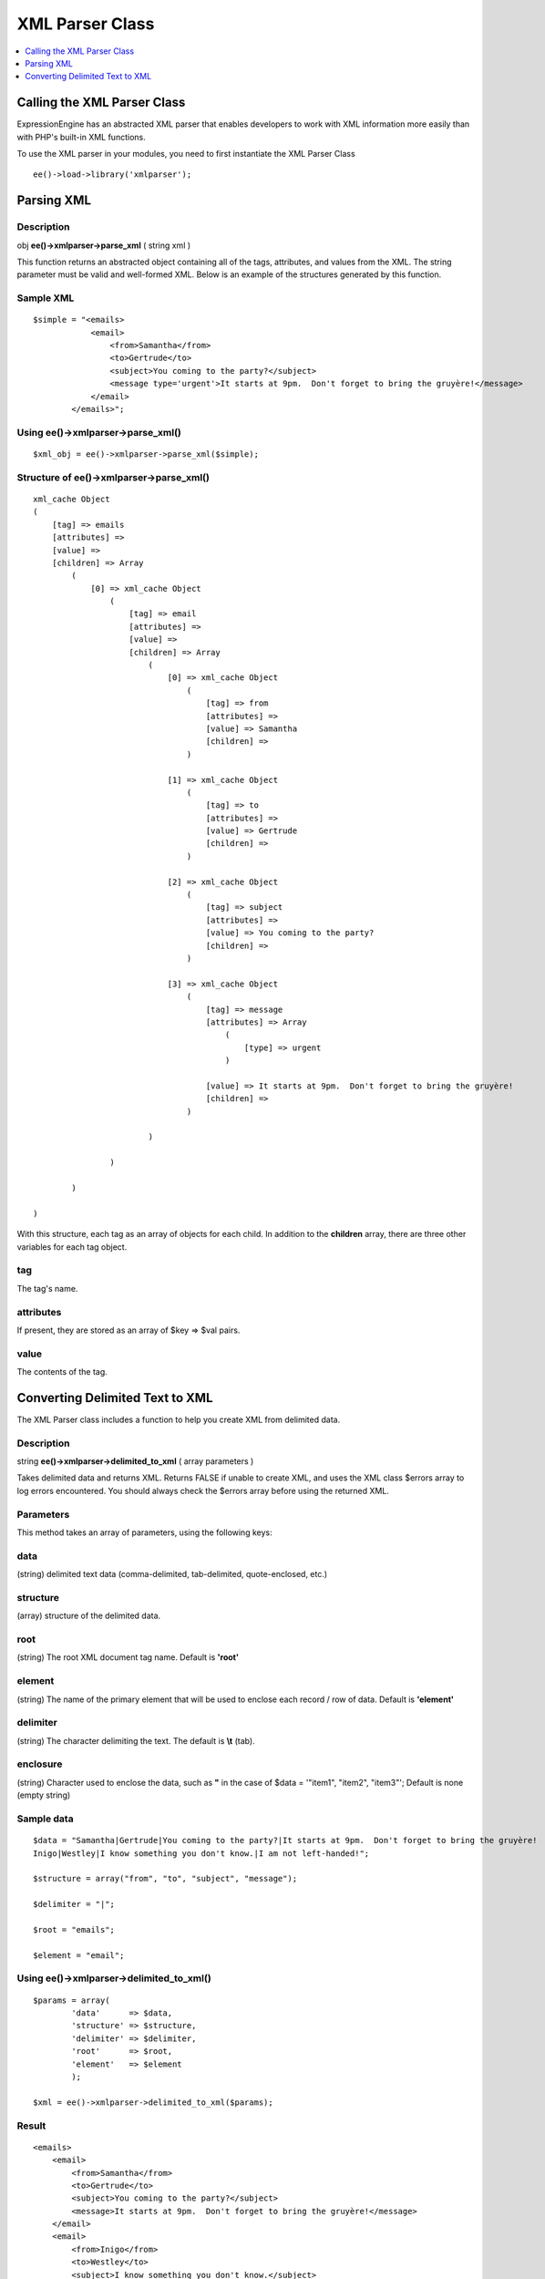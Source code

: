 XML Parser Class
================

.. contents::
	:local:
	:depth: 1

.. highlight:: php

Calling the XML Parser Class
----------------------------

ExpressionEngine has an abstracted XML parser that enables developers to
work with XML information more easily than with PHP's built-in XML
functions.

To use the XML parser in your modules, you need to first instantiate the
XML Parser Class

::

    ee()->load->library('xmlparser');

Parsing XML
-----------

Description
~~~~~~~~~~~

obj **ee()->xmlparser->parse\_xml** ( string xml )

This function returns an abstracted object containing all of the tags,
attributes, and values from the XML. The string parameter must be valid
and well-formed XML. Below is an example of the structures generated by
this function.

Sample XML
~~~~~~~~~~

::

    $simple = "<emails>
                <email>
                    <from>Samantha</from>
                    <to>Gertrude</to>
                    <subject>You coming to the party?</subject>
                    <message type='urgent'>It starts at 9pm.  Don't forget to bring the gruyère!</message>
                </email>
            </emails>";

Using ee()->xmlparser->parse\_xml()
~~~~~~~~~~~~~~~~~~~~~~~~~~~~~~~~~~~~~~~~

::

    $xml_obj = ee()->xmlparser->parse_xml($simple);

Structure of ee()->xmlparser->parse\_xml()
~~~~~~~~~~~~~~~~~~~~~~~~~~~~~~~~~~~~~~~~~~~~~~~

::

    xml_cache Object
    (
        [tag] => emails
        [attributes] =>
        [value] =>
        [children] => Array
            (
                [0] => xml_cache Object
                    (
                        [tag] => email
                        [attributes] =>
                        [value] =>
                        [children] => Array
                            (
                                [0] => xml_cache Object
                                    (
                                        [tag] => from
                                        [attributes] =>
                                        [value] => Samantha
                                        [children] =>
                                    )

                                [1] => xml_cache Object
                                    (
                                        [tag] => to
                                        [attributes] =>
                                        [value] => Gertrude
                                        [children] =>
                                    )

                                [2] => xml_cache Object
                                    (
                                        [tag] => subject
                                        [attributes] =>
                                        [value] => You coming to the party?
                                        [children] =>
                                    )

                                [3] => xml_cache Object
                                    (
                                        [tag] => message
                                        [attributes] => Array
                                            (
                                                [type] => urgent
                                            )

                                        [value] => It starts at 9pm.  Don't forget to bring the gruyère!
                                        [children] =>
                                    )

                            )

                    )

            )

    )

With this structure, each tag as an array of objects for each child. In
addition to the **children** array, there are three other variables for
each tag object.

tag
~~~

The tag's name.

attributes
~~~~~~~~~~

If present, they are stored as an array of $key => $val pairs.

value
~~~~~

The contents of the tag.

Converting Delimited Text to XML
--------------------------------

The XML Parser class includes a function to help you create XML from
delimited data.

Description
~~~~~~~~~~~

string **ee()->xmlparser->delimited\_to\_xml** ( array parameters )

Takes delimited data and returns XML. Returns FALSE if unable to create
XML, and uses the XML class $errors array to log errors encountered. You
should always check the $errors array before using the returned XML.

Parameters
~~~~~~~~~~

This method takes an array of parameters, using the following keys:

data
~~~~

(string) delimited text data (comma-delimited, tab-delimited,
quote-enclosed, etc.)

structure
~~~~~~~~~

(array) structure of the delimited data.

root
~~~~

(string) The root XML document tag name. Default is **'root'**

element
~~~~~~~

(string) The name of the primary element that will be used to
enclose each record / row of data. Default is **'element'**

delimiter
~~~~~~~~~

(string) The character delimiting the text. The default is **\\t**
(tab).

enclosure
~~~~~~~~~

(string) Character used to enclose the data, such as **"** in the
case of $data = '"item1", "item2", "item3"'; Default is none (empty
string)

Sample data
~~~~~~~~~~~

::

    $data = "Samantha|Gertrude|You coming to the party?|It starts at 9pm.  Don't forget to bring the gruyère!
    Inigo|Westley|I know something you don't know.|I am not left-handed!";

    $structure = array("from", "to", "subject", "message");

    $delimiter = "|";

    $root = "emails";

    $element = "email";

Using ee()->xmlparser->delimited\_to\_xml()
~~~~~~~~~~~~~~~~~~~~~~~~~~~~~~~~~~~~~~~~~~~~~~~~

::

    $params = array(
            'data'      => $data,
            'structure' => $structure,
            'delimiter' => $delimiter,
            'root'      => $root,
            'element'   => $element
            );

    $xml = ee()->xmlparser->delimited_to_xml($params);

Result
~~~~~~

::

    <emails>
        <email>
            <from>Samantha</from>
            <to>Gertrude</to>
            <subject>You coming to the party?</subject>
            <message>It starts at 9pm.  Don't forget to bring the gruyère!</message>
        </email>
        <email>
            <from>Inigo</from>
            <to>Westley</to>
            <subject>I know something you don't know.</subject>
            <message>I am not left-handed!</message>
        </email>
    </emails>

Checking for Errors
~~~~~~~~~~~~~~~~~~~

You should always check for the presence of errors before using the
returned XML. This will allow you to tell which records were skipped and
unable to be used in the XML. ee()->xmlparser->delimited\_to\_xml()
will only return FALSE on fatal errors, as in some cases it may be
acceptable to ignore the errors.

Errors are logged in the ee()->xmlparser->errors array. Below is an
example of how you might use them.

::

    if ( ! empty(ee()->xmlparser->errors))
    {
        echo "Could not convert to XML:<br /><br />";

        foreach (ee()->xmlparser->errors as $error)
        {
            echo "{$error}<br />";
            exit;
        }
    }

You can also take advantage of the show\_user\_error() method from the
Output class to generate an ExpressionEngine style error page:

::

    if ( ! empty(ee()->xmlparser->errors))
    {
        ee()->output->show_user_error('general', ee()->xmlparser->errors);
        exit;
    }

